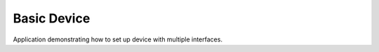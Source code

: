 Basic Device
============

Application demonstrating how to set up device with multiple interfaces.
